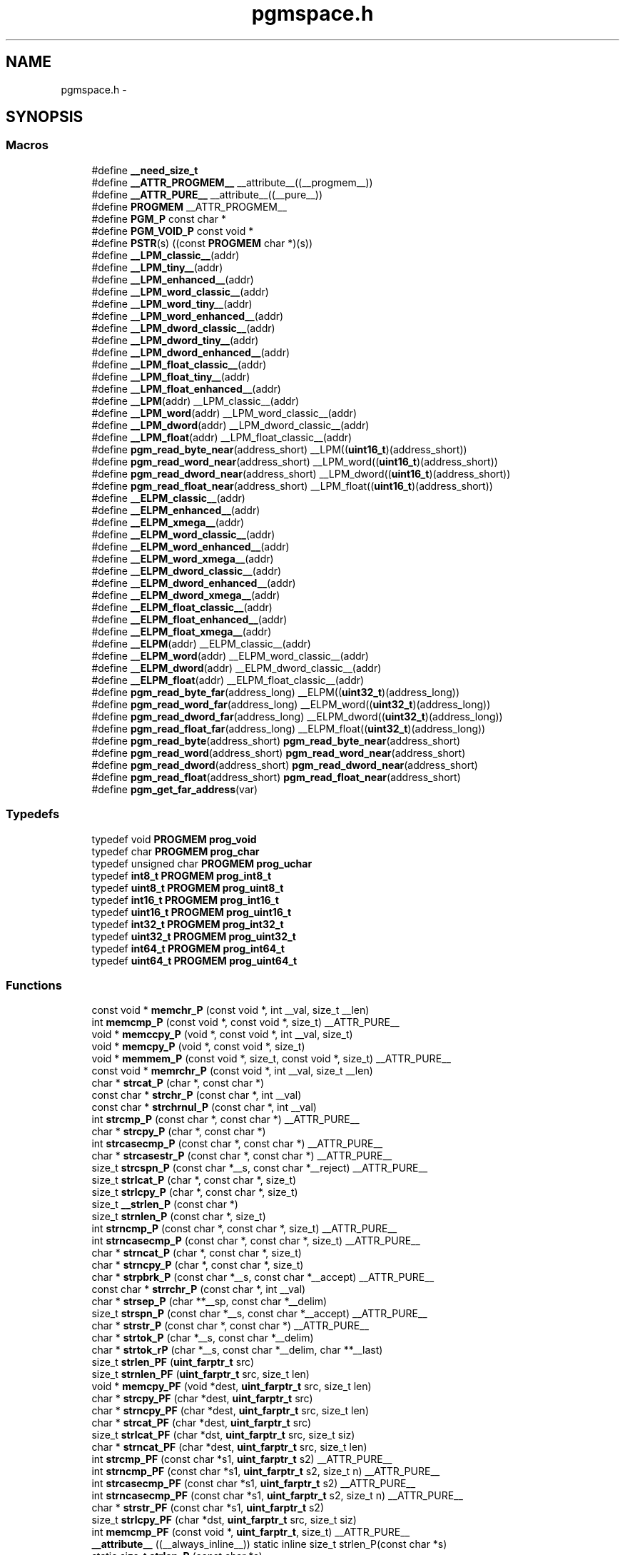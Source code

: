 .TH "pgmspace.h" 3 "Fri Aug 17 2012" "Version 1.8.0" "avr-libc" \" -*- nroff -*-
.ad l
.nh
.SH NAME
pgmspace.h \- 
.SH SYNOPSIS
.br
.PP
.SS "Macros"

.in +1c
.ti -1c
.RI "#define \fB__need_size_t\fP"
.br
.ti -1c
.RI "#define \fB__ATTR_PROGMEM__\fP   __attribute__((__progmem__))"
.br
.ti -1c
.RI "#define \fB__ATTR_PURE__\fP   __attribute__((__pure__))"
.br
.ti -1c
.RI "#define \fBPROGMEM\fP   __ATTR_PROGMEM__"
.br
.ti -1c
.RI "#define \fBPGM_P\fP   const char *"
.br
.ti -1c
.RI "#define \fBPGM_VOID_P\fP   const void *"
.br
.ti -1c
.RI "#define \fBPSTR\fP(s)   ((const \fBPROGMEM\fP char *)(s))"
.br
.ti -1c
.RI "#define \fB__LPM_classic__\fP(addr)"
.br
.ti -1c
.RI "#define \fB__LPM_tiny__\fP(addr)"
.br
.ti -1c
.RI "#define \fB__LPM_enhanced__\fP(addr)"
.br
.ti -1c
.RI "#define \fB__LPM_word_classic__\fP(addr)"
.br
.ti -1c
.RI "#define \fB__LPM_word_tiny__\fP(addr)"
.br
.ti -1c
.RI "#define \fB__LPM_word_enhanced__\fP(addr)"
.br
.ti -1c
.RI "#define \fB__LPM_dword_classic__\fP(addr)"
.br
.ti -1c
.RI "#define \fB__LPM_dword_tiny__\fP(addr)"
.br
.ti -1c
.RI "#define \fB__LPM_dword_enhanced__\fP(addr)"
.br
.ti -1c
.RI "#define \fB__LPM_float_classic__\fP(addr)"
.br
.ti -1c
.RI "#define \fB__LPM_float_tiny__\fP(addr)"
.br
.ti -1c
.RI "#define \fB__LPM_float_enhanced__\fP(addr)"
.br
.ti -1c
.RI "#define \fB__LPM\fP(addr)   __LPM_classic__(addr)"
.br
.ti -1c
.RI "#define \fB__LPM_word\fP(addr)   __LPM_word_classic__(addr)"
.br
.ti -1c
.RI "#define \fB__LPM_dword\fP(addr)   __LPM_dword_classic__(addr)"
.br
.ti -1c
.RI "#define \fB__LPM_float\fP(addr)   __LPM_float_classic__(addr)"
.br
.ti -1c
.RI "#define \fBpgm_read_byte_near\fP(address_short)   __LPM((\fBuint16_t\fP)(address_short))"
.br
.ti -1c
.RI "#define \fBpgm_read_word_near\fP(address_short)   __LPM_word((\fBuint16_t\fP)(address_short))"
.br
.ti -1c
.RI "#define \fBpgm_read_dword_near\fP(address_short)   __LPM_dword((\fBuint16_t\fP)(address_short))"
.br
.ti -1c
.RI "#define \fBpgm_read_float_near\fP(address_short)   __LPM_float((\fBuint16_t\fP)(address_short))"
.br
.ti -1c
.RI "#define \fB__ELPM_classic__\fP(addr)"
.br
.ti -1c
.RI "#define \fB__ELPM_enhanced__\fP(addr)"
.br
.ti -1c
.RI "#define \fB__ELPM_xmega__\fP(addr)"
.br
.ti -1c
.RI "#define \fB__ELPM_word_classic__\fP(addr)"
.br
.ti -1c
.RI "#define \fB__ELPM_word_enhanced__\fP(addr)"
.br
.ti -1c
.RI "#define \fB__ELPM_word_xmega__\fP(addr)"
.br
.ti -1c
.RI "#define \fB__ELPM_dword_classic__\fP(addr)"
.br
.ti -1c
.RI "#define \fB__ELPM_dword_enhanced__\fP(addr)"
.br
.ti -1c
.RI "#define \fB__ELPM_dword_xmega__\fP(addr)"
.br
.ti -1c
.RI "#define \fB__ELPM_float_classic__\fP(addr)"
.br
.ti -1c
.RI "#define \fB__ELPM_float_enhanced__\fP(addr)"
.br
.ti -1c
.RI "#define \fB__ELPM_float_xmega__\fP(addr)"
.br
.ti -1c
.RI "#define \fB__ELPM\fP(addr)   __ELPM_classic__(addr)"
.br
.ti -1c
.RI "#define \fB__ELPM_word\fP(addr)   __ELPM_word_classic__(addr)"
.br
.ti -1c
.RI "#define \fB__ELPM_dword\fP(addr)   __ELPM_dword_classic__(addr)"
.br
.ti -1c
.RI "#define \fB__ELPM_float\fP(addr)   __ELPM_float_classic__(addr)"
.br
.ti -1c
.RI "#define \fBpgm_read_byte_far\fP(address_long)   __ELPM((\fBuint32_t\fP)(address_long))"
.br
.ti -1c
.RI "#define \fBpgm_read_word_far\fP(address_long)   __ELPM_word((\fBuint32_t\fP)(address_long))"
.br
.ti -1c
.RI "#define \fBpgm_read_dword_far\fP(address_long)   __ELPM_dword((\fBuint32_t\fP)(address_long))"
.br
.ti -1c
.RI "#define \fBpgm_read_float_far\fP(address_long)   __ELPM_float((\fBuint32_t\fP)(address_long))"
.br
.ti -1c
.RI "#define \fBpgm_read_byte\fP(address_short)   \fBpgm_read_byte_near\fP(address_short)"
.br
.ti -1c
.RI "#define \fBpgm_read_word\fP(address_short)   \fBpgm_read_word_near\fP(address_short)"
.br
.ti -1c
.RI "#define \fBpgm_read_dword\fP(address_short)   \fBpgm_read_dword_near\fP(address_short)"
.br
.ti -1c
.RI "#define \fBpgm_read_float\fP(address_short)   \fBpgm_read_float_near\fP(address_short)"
.br
.ti -1c
.RI "#define \fBpgm_get_far_address\fP(var)"
.br
.in -1c
.SS "Typedefs"

.in +1c
.ti -1c
.RI "typedef void \fBPROGMEM\fP \fBprog_void\fP"
.br
.ti -1c
.RI "typedef char \fBPROGMEM\fP \fBprog_char\fP"
.br
.ti -1c
.RI "typedef unsigned char \fBPROGMEM\fP \fBprog_uchar\fP"
.br
.ti -1c
.RI "typedef \fBint8_t\fP \fBPROGMEM\fP \fBprog_int8_t\fP"
.br
.ti -1c
.RI "typedef \fBuint8_t\fP \fBPROGMEM\fP \fBprog_uint8_t\fP"
.br
.ti -1c
.RI "typedef \fBint16_t\fP \fBPROGMEM\fP \fBprog_int16_t\fP"
.br
.ti -1c
.RI "typedef \fBuint16_t\fP \fBPROGMEM\fP \fBprog_uint16_t\fP"
.br
.ti -1c
.RI "typedef \fBint32_t\fP \fBPROGMEM\fP \fBprog_int32_t\fP"
.br
.ti -1c
.RI "typedef \fBuint32_t\fP \fBPROGMEM\fP \fBprog_uint32_t\fP"
.br
.ti -1c
.RI "typedef \fBint64_t\fP \fBPROGMEM\fP \fBprog_int64_t\fP"
.br
.ti -1c
.RI "typedef \fBuint64_t\fP \fBPROGMEM\fP \fBprog_uint64_t\fP"
.br
.in -1c
.SS "Functions"

.in +1c
.ti -1c
.RI "const void * \fBmemchr_P\fP (const void *, int __val, size_t __len)"
.br
.ti -1c
.RI "int \fBmemcmp_P\fP (const void *, const void *, size_t) __ATTR_PURE__"
.br
.ti -1c
.RI "void * \fBmemccpy_P\fP (void *, const void *, int __val, size_t)"
.br
.ti -1c
.RI "void * \fBmemcpy_P\fP (void *, const void *, size_t)"
.br
.ti -1c
.RI "void * \fBmemmem_P\fP (const void *, size_t, const void *, size_t) __ATTR_PURE__"
.br
.ti -1c
.RI "const void * \fBmemrchr_P\fP (const void *, int __val, size_t __len)"
.br
.ti -1c
.RI "char * \fBstrcat_P\fP (char *, const char *)"
.br
.ti -1c
.RI "const char * \fBstrchr_P\fP (const char *, int __val)"
.br
.ti -1c
.RI "const char * \fBstrchrnul_P\fP (const char *, int __val)"
.br
.ti -1c
.RI "int \fBstrcmp_P\fP (const char *, const char *) __ATTR_PURE__"
.br
.ti -1c
.RI "char * \fBstrcpy_P\fP (char *, const char *)"
.br
.ti -1c
.RI "int \fBstrcasecmp_P\fP (const char *, const char *) __ATTR_PURE__"
.br
.ti -1c
.RI "char * \fBstrcasestr_P\fP (const char *, const char *) __ATTR_PURE__"
.br
.ti -1c
.RI "size_t \fBstrcspn_P\fP (const char *__s, const char *__reject) __ATTR_PURE__"
.br
.ti -1c
.RI "size_t \fBstrlcat_P\fP (char *, const char *, size_t)"
.br
.ti -1c
.RI "size_t \fBstrlcpy_P\fP (char *, const char *, size_t)"
.br
.ti -1c
.RI "size_t \fB__strlen_P\fP (const char *)"
.br
.ti -1c
.RI "size_t \fBstrnlen_P\fP (const char *, size_t)"
.br
.ti -1c
.RI "int \fBstrncmp_P\fP (const char *, const char *, size_t) __ATTR_PURE__"
.br
.ti -1c
.RI "int \fBstrncasecmp_P\fP (const char *, const char *, size_t) __ATTR_PURE__"
.br
.ti -1c
.RI "char * \fBstrncat_P\fP (char *, const char *, size_t)"
.br
.ti -1c
.RI "char * \fBstrncpy_P\fP (char *, const char *, size_t)"
.br
.ti -1c
.RI "char * \fBstrpbrk_P\fP (const char *__s, const char *__accept) __ATTR_PURE__"
.br
.ti -1c
.RI "const char * \fBstrrchr_P\fP (const char *, int __val)"
.br
.ti -1c
.RI "char * \fBstrsep_P\fP (char **__sp, const char *__delim)"
.br
.ti -1c
.RI "size_t \fBstrspn_P\fP (const char *__s, const char *__accept) __ATTR_PURE__"
.br
.ti -1c
.RI "char * \fBstrstr_P\fP (const char *, const char *) __ATTR_PURE__"
.br
.ti -1c
.RI "char * \fBstrtok_P\fP (char *__s, const char *__delim)"
.br
.ti -1c
.RI "char * \fBstrtok_rP\fP (char *__s, const char *__delim, char **__last)"
.br
.ti -1c
.RI "size_t \fBstrlen_PF\fP (\fBuint_farptr_t\fP src)"
.br
.ti -1c
.RI "size_t \fBstrnlen_PF\fP (\fBuint_farptr_t\fP src, size_t len)"
.br
.ti -1c
.RI "void * \fBmemcpy_PF\fP (void *dest, \fBuint_farptr_t\fP src, size_t len)"
.br
.ti -1c
.RI "char * \fBstrcpy_PF\fP (char *dest, \fBuint_farptr_t\fP src)"
.br
.ti -1c
.RI "char * \fBstrncpy_PF\fP (char *dest, \fBuint_farptr_t\fP src, size_t len)"
.br
.ti -1c
.RI "char * \fBstrcat_PF\fP (char *dest, \fBuint_farptr_t\fP src)"
.br
.ti -1c
.RI "size_t \fBstrlcat_PF\fP (char *dst, \fBuint_farptr_t\fP src, size_t siz)"
.br
.ti -1c
.RI "char * \fBstrncat_PF\fP (char *dest, \fBuint_farptr_t\fP src, size_t len)"
.br
.ti -1c
.RI "int \fBstrcmp_PF\fP (const char *s1, \fBuint_farptr_t\fP s2) __ATTR_PURE__"
.br
.ti -1c
.RI "int \fBstrncmp_PF\fP (const char *s1, \fBuint_farptr_t\fP s2, size_t n) __ATTR_PURE__"
.br
.ti -1c
.RI "int \fBstrcasecmp_PF\fP (const char *s1, \fBuint_farptr_t\fP s2) __ATTR_PURE__"
.br
.ti -1c
.RI "int \fBstrncasecmp_PF\fP (const char *s1, \fBuint_farptr_t\fP s2, size_t n) __ATTR_PURE__"
.br
.ti -1c
.RI "char * \fBstrstr_PF\fP (const char *s1, \fBuint_farptr_t\fP s2)"
.br
.ti -1c
.RI "size_t \fBstrlcpy_PF\fP (char *dst, \fBuint_farptr_t\fP src, size_t siz)"
.br
.ti -1c
.RI "int \fBmemcmp_PF\fP (const void *, \fBuint_farptr_t\fP, size_t) __ATTR_PURE__"
.br
.ti -1c
.RI "\fB__attribute__\fP ((__always_inline__)) static inline size_t strlen_P(const char *s)"
.br
.ti -1c
.RI "static size_t \fBstrlen_P\fP (const char *s)"
.br
.in -1c
.SH "Detailed Description"
.PP 

.SH "Macro Definition Documentation"
.PP 
.SS "#define __ELPM_classic__(addr)"
\fBValue:\fP
.PP
.nf
(__extension__({                    \\
    uint32_t __addr32 = (uint32_t)(addr); \\
    uint8_t __result;               \
    __asm__                         \
    (                               \
        'out %2, %C1' '\n\t'        \
        'mov r31, %B1' '\n\t'       \
        'mov r30, %A1' '\n\t'       \
        'elpm' '\n\t'               \
        'mov %0, r0' '\n\t'         \
        : '=r' (__result)           \
        : 'r' (__addr32),           \
          'I' (_SFR_IO_ADDR(RAMPZ)) \
        : 'r0', 'r30', 'r31'        \
    );                              \
    __result;                       \
}))
.fi
.SS "#define __ELPM_dword_enhanced__(addr)"
\fBValue:\fP
.PP
.nf
(__extension__({                          \\
    uint32_t __addr32 = (uint32_t)(addr); \\
    uint32_t __result;                    \
    __asm__                               \
    (                                     \
        'out %2, %C1'   '\n\t'            \
        'movw r30, %1'  '\n\t'            \
        'elpm %A0, Z+'  '\n\t'            \
        'elpm %B0, Z+'  '\n\t'            \
        'elpm %C0, Z+'  '\n\t'            \
        'elpm %D0, Z'   '\n\t'            \
        : '=r' (__result)                 \
        : 'r' (__addr32),                 \
          'I' (_SFR_IO_ADDR(RAMPZ))       \
        : 'r30', 'r31'                    \
    );                                    \
    __result;                             \
}))
.fi
.SS "#define __ELPM_dword_xmega__(addr)"
\fBValue:\fP
.PP
.nf
(__extension__({                          \\
    uint32_t __addr32 = (uint32_t)(addr); \\
    uint32_t __result;                    \
    __asm__                               \
    (                                     \
        'in __tmp_reg__, %2' '\n\t'       \
        'out %2, %C1'   '\n\t'            \
        'movw r30, %1'  '\n\t'            \
        'elpm %A0, Z+'  '\n\t'            \
        'elpm %B0, Z+'  '\n\t'            \
        'elpm %C0, Z+'  '\n\t'            \
        'elpm %D0, Z'   '\n\t'            \
        'out %2, __tmp_reg__'             \
        : '=r' (__result)                 \
        : 'r' (__addr32),                 \
          'I' (_SFR_IO_ADDR(RAMPZ))       \
        : 'r30', 'r31'                    \
    );                                    \
    __result;                             \
}))
.fi
.SS "#define __ELPM_enhanced__(addr)"
\fBValue:\fP
.PP
.nf
(__extension__({                    \\
    uint32_t __addr32 = (uint32_t)(addr); \\
    uint8_t __result;               \
    __asm__                         \
    (                               \
        'out %2, %C1' '\n\t'        \
        'movw r30, %1' '\n\t'       \
        'elpm %0, Z+' '\n\t'        \
        : '=r' (__result)           \
        : 'r' (__addr32),           \
          'I' (_SFR_IO_ADDR(RAMPZ)) \
        : 'r30', 'r31'              \
    );                              \
    __result;                       \
}))
.fi
.SS "#define __ELPM_float_enhanced__(addr)"
\fBValue:\fP
.PP
.nf
(__extension__({                          \\
    uint32_t __addr32 = (uint32_t)(addr); \
    float __result;                       \
    __asm__                               \
    (                                     \
        'out %2, %C1'   '\n\t'            \
        'movw r30, %1'  '\n\t'            \
        'elpm %A0, Z+'  '\n\t'            \
        'elpm %B0, Z+'  '\n\t'            \
        'elpm %C0, Z+'  '\n\t'            \
        'elpm %D0, Z'   '\n\t'            \
        : '=r' (__result)                 \
        : 'r' (__addr32),                 \
          'I' (_SFR_IO_ADDR(RAMPZ))       \
        : 'r30', 'r31'                    \
    );                                    \
    __result;                             \
}))
.fi
.SS "#define __ELPM_float_xmega__(addr)"
\fBValue:\fP
.PP
.nf
(__extension__({                          \\
    uint32_t __addr32 = (uint32_t)(addr); \
    float __result;                       \
    __asm__                               \
    (                                     \
        'in __tmp_reg__, %2' '\n\t'       \
        'out %2, %C1'   '\n\t'            \
        'movw r30, %1'  '\n\t'            \
        'elpm %A0, Z+'  '\n\t'            \
        'elpm %B0, Z+'  '\n\t'            \
        'elpm %C0, Z+'  '\n\t'            \
        'elpm %D0, Z'   '\n\t'            \
        'out %2, __tmp_reg__'             \
        : '=r' (__result)                 \
        : 'r' (__addr32),                 \
          'I' (_SFR_IO_ADDR(RAMPZ))       \
        : 'r30', 'r31'                    \
    );                                    \
    __result;                             \
}))
.fi
.SS "#define __ELPM_word_classic__(addr)"
\fBValue:\fP
.PP
.nf
(__extension__({                        \\
    uint32_t __addr32 = (uint32_t)(addr); \\
    uint16_t __result;                  \
    __asm__                             \
    (                                   \
        'out %2, %C1'   '\n\t'          \
        'mov r31, %B1'  '\n\t'          \
        'mov r30, %A1'  '\n\t'          \
        'elpm'          '\n\t'          \
        'mov %A0, r0'   '\n\t'          \
        'in r0, %2'     '\n\t'          \
        'adiw r30, 1'   '\n\t'          \
        'adc r0, __zero_reg__' '\n\t'   \
        'out %2, r0'    '\n\t'          \
        'elpm'          '\n\t'          \
        'mov %B0, r0'   '\n\t'          \
        : '=r' (__result)               \
        : 'r' (__addr32),               \
          'I' (_SFR_IO_ADDR(RAMPZ))     \
        : 'r0', 'r30', 'r31'            \
    );                                  \
    __result;                           \
}))
.fi
.SS "#define __ELPM_word_enhanced__(addr)"
\fBValue:\fP
.PP
.nf
(__extension__({                        \\
    uint32_t __addr32 = (uint32_t)(addr); \\
    uint16_t __result;                  \
    __asm__                             \
    (                                   \
        'out %2, %C1'   '\n\t'          \
        'movw r30, %1'  '\n\t'          \
        'elpm %A0, Z+'  '\n\t'          \
        'elpm %B0, Z'   '\n\t'          \
        : '=r' (__result)               \
        : 'r' (__addr32),               \
          'I' (_SFR_IO_ADDR(RAMPZ))     \
        : 'r30', 'r31'                  \
    );                                  \
    __result;                           \
}))
.fi
.SS "#define __ELPM_word_xmega__(addr)"
\fBValue:\fP
.PP
.nf
(__extension__({                        \\
    uint32_t __addr32 = (uint32_t)(addr); \\
    uint16_t __result;                  \
    __asm__                             \
    (                                   \
        'in __tmp_reg__, %2' '\n\t'     \
        'out %2, %C1'   '\n\t'          \
        'movw r30, %1'  '\n\t'          \
        'elpm %A0, Z+'  '\n\t'          \
        'elpm %B0, Z'   '\n\t'          \
        'out %2, __tmp_reg__'           \
        : '=r' (__result)               \
        : 'r' (__addr32),               \
          'I' (_SFR_IO_ADDR(RAMPZ))     \
        : 'r30', 'r31'                  \
    );                                  \
    __result;                           \
}))
.fi
.SS "#define __ELPM_xmega__(addr)"
\fBValue:\fP
.PP
.nf
(__extension__({                    \\
    uint32_t __addr32 = (uint32_t)(addr); \\
    uint8_t __result;               \
    __asm__                         \
    (                               \
        'in __tmp_reg__, %2' '\n\t' \
        'out %2, %C1' '\n\t'        \
        'movw r30, %1' '\n\t'       \
        'elpm %0, Z+' '\n\t'        \
        'out %2, __tmp_reg__'       \
        : '=r' (__result)           \
        : 'r' (__addr32),           \
          'I' (_SFR_IO_ADDR(RAMPZ)) \
        : 'r30', 'r31'              \
    );                              \
    __result;                       \
}))
.fi
.SS "#define __LPM_classic__(addr)"
\fBValue:\fP
.PP
.nf
(__extension__({                \\
    uint16_t __addr16 = (uint16_t)(addr); \\
    uint8_t __result;           \
    __asm__                     \
    (                           \
        'lpm' '\n\t'            \
        'mov %0, r0' '\n\t'     \
        : '=r' (__result)       \
        : 'z' (__addr16)        \
        : 'r0'                  \
    );                          \
    __result;                   \
}))
.fi
.SS "#define __LPM_dword_classic__(addr)"
\fBValue:\fP
.PP
.nf
(__extension__({                            \\
    uint16_t __addr16 = (uint16_t)(addr);   \\
    uint32_t __result;                      \
    __asm__                                 \
    (                                       \
        'lpm'           '\n\t'              \
        'mov %A0, r0'   '\n\t'              \
        'adiw r30, 1'   '\n\t'              \
        'lpm'           '\n\t'              \
        'mov %B0, r0'   '\n\t'              \
        'adiw r30, 1'   '\n\t'              \
        'lpm'           '\n\t'              \
        'mov %C0, r0'   '\n\t'              \
        'adiw r30, 1'   '\n\t'              \
        'lpm'           '\n\t'              \
        'mov %D0, r0'   '\n\t'              \
        : '=r' (__result), '=z' (__addr16)  \
        : '1' (__addr16)                    \
        : 'r0'                              \
    );                                      \
    __result;                               \
}))
.fi
.SS "#define __LPM_dword_enhanced__(addr)"
\fBValue:\fP
.PP
.nf
(__extension__({                            \\
    uint16_t __addr16 = (uint16_t)(addr);   \\
    uint32_t __result;                      \
    __asm__                                 \
    (                                       \
        'lpm %A0, Z+'   '\n\t'              \
        'lpm %B0, Z+'   '\n\t'              \
        'lpm %C0, Z+'   '\n\t'              \
        'lpm %D0, Z'    '\n\t'              \
        : '=r' (__result), '=z' (__addr16)  \
        : '1' (__addr16)                    \
    );                                      \
    __result;                               \
}))
.fi
.SS "#define __LPM_dword_tiny__(addr)"
\fBValue:\fP
.PP
.nf
(__extension__({                            \\
    uint16_t __addr16 = (uint16_t)(addr) + __AVR_TINY_PM_BASE_ADDRESS__; \\
    uint32_t __result;                      \
    __asm__                                 \
    (                                       \
        'ld %A0, z+'    '\n\t'              \
        'ld %B0, z+'    '\n\t'              \
        'ld %C0, z+'    '\n\t'              \
        'ld %D0, z'     '\n\t'              \
        : '=r' (__result), '=z' (__addr16)  \
        : '1' (__addr16)                    \
    );                                      \
    __result;                               \
}))
.fi
.SS "#define __LPM_enhanced__(addr)"
\fBValue:\fP
.PP
.nf
(__extension__({                \\
    uint16_t __addr16 = (uint16_t)(addr); \\
    uint8_t __result;           \
    __asm__                     \
    (                           \
        'lpm %0, Z' '\n\t'      \
        : '=r' (__result)       \
        : 'z' (__addr16)        \
    );                          \
    __result;                   \
}))
.fi
.SS "#define __LPM_float_classic__(addr)"
\fBValue:\fP
.PP
.nf
(__extension__({                            \\
    uint16_t __addr16 = (uint16_t)(addr);   \
    float __result;                         \
    __asm__                                 \
    (                                       \
        'lpm'           '\n\t'              \
        'mov %A0, r0'   '\n\t'              \
        'adiw r30, 1'   '\n\t'              \
        'lpm'           '\n\t'              \
        'mov %B0, r0'   '\n\t'              \
        'adiw r30, 1'   '\n\t'              \
        'lpm'           '\n\t'              \
        'mov %C0, r0'   '\n\t'              \
        'adiw r30, 1'   '\n\t'              \
        'lpm'           '\n\t'              \
        'mov %D0, r0'   '\n\t'              \
        : '=r' (__result), '=z' (__addr16)  \
        : '1' (__addr16)                    \
        : 'r0'                              \
    );                                      \
    __result;                               \
}))
.fi
.SS "#define __LPM_float_enhanced__(addr)"
\fBValue:\fP
.PP
.nf
(__extension__({                            \\
    uint16_t __addr16 = (uint16_t)(addr);   \
    float __result;                         \
    __asm__                                 \
    (                                       \
        'lpm %A0, Z+'   '\n\t'              \
        'lpm %B0, Z+'   '\n\t'              \
        'lpm %C0, Z+'   '\n\t'              \
        'lpm %D0, Z'    '\n\t'              \
        : '=r' (__result), '=z' (__addr16)  \
        : '1' (__addr16)                    \
    );                                      \
    __result;                               \
}))
.fi
.SS "#define __LPM_float_tiny__(addr)"
\fBValue:\fP
.PP
.nf
(__extension__({                            \\
    uint16_t __addr16 = (uint16_t)(addr) + __AVR_TINY_PM_BASE_ADDRESS__; \
    float __result;                         \
    __asm__                                 \
    (                                       \
        'ld %A0, z+'   '\n\t'               \
        'ld %B0, z+'   '\n\t'               \
        'ld %C0, z+'   '\n\t'               \
        'ld %D0, z'    '\n\t'               \
        : '=r' (__result), '=z' (__addr16)  \
        : '1' (__addr16)                    \
    );                                      \
    __result;                               \
}))
.fi
.SS "#define __LPM_tiny__(addr)"
\fBValue:\fP
.PP
.nf
(__extension__({                \\
    uint16_t __addr16 = (uint16_t)(addr) + __AVR_TINY_PM_BASE_ADDRESS__; \\
    uint8_t __result;           \
    __asm__                     \
    (                           \
        'ld %0, z' '\n\t'       \
        : '=r' (__result)       \
        : 'z' (__addr16)        \
    );                          \
    __result;                   \
}))
.fi
.SS "#define __LPM_word_classic__(addr)"
\fBValue:\fP
.PP
.nf
(__extension__({                            \\
    uint16_t __addr16 = (uint16_t)(addr);   \\
    uint16_t __result;                      \
    __asm__                                 \
    (                                       \
        'lpm'           '\n\t'              \
        'mov %A0, r0'   '\n\t'              \
        'adiw r30, 1'   '\n\t'              \
        'lpm'           '\n\t'              \
        'mov %B0, r0'   '\n\t'              \
        : '=r' (__result), '=z' (__addr16)  \
        : '1' (__addr16)                    \
        : 'r0'                              \
    );                                      \
    __result;                               \
}))
.fi
.SS "#define __LPM_word_enhanced__(addr)"
\fBValue:\fP
.PP
.nf
(__extension__({                            \\
    uint16_t __addr16 = (uint16_t)(addr);   \\
    uint16_t __result;                      \
    __asm__                                 \
    (                                       \
        'lpm %A0, Z+'   '\n\t'              \
        'lpm %B0, Z'    '\n\t'              \
        : '=r' (__result), '=z' (__addr16)  \
        : '1' (__addr16)                    \
    );                                      \
    __result;                               \
}))
.fi
.SS "#define __LPM_word_tiny__(addr)"
\fBValue:\fP
.PP
.nf
(__extension__({                            \\
    uint16_t __addr16 = (uint16_t)(addr) + __AVR_TINY_PM_BASE_ADDRESS__; \\
    uint16_t __result;                      \
    __asm__                                 \
    (                                       \
        'ld %A0, z+'     '\n\t'             \
        'ld %B0, z'      '\n\t'             \
        : '=r' (__result), '=z' (__addr16)  \
        : '1' (__addr16)                    \
    );                                      \
    __result;                               \
}))
.fi
.SS "#define pgm_get_far_address(var)"
\fBValue:\fP
.PP
.nf
({                                                    \\
	uint_farptr_t tmp;                                \
                                                      \
        __asm__ __volatile__(                             \
                                                      \
                        'ldi    %A0, lo8(%1)'           '\n\t'    \
                        'ldi    %B0, hi8(%1)'           '\n\t'    \
                        'ldi    %C0, hh8(%1)'           '\n\t'    \
                        'clr    %D0'                    '\n\t'    \
                :                                             \
                        '=d' (tmp)                                \
                :                                             \
                        'p'  (&(var))                             \
        );                                                \
        tmp;                                              \
})
.fi
.SH "Author"
.PP 
Generated automatically by Doxygen for avr-libc from the source code\&.

